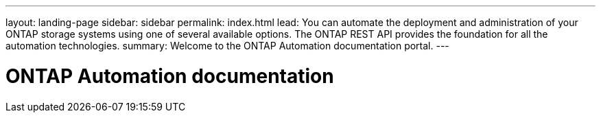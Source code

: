---
layout: landing-page
sidebar: sidebar
permalink: index.html
lead: You can automate the deployment and administration of your ONTAP storage systems using one of several available options. The ONTAP REST API provides the foundation for all the automation technologies.
summary: Welcome to the ONTAP Automation documentation portal.
---

= ONTAP Automation documentation
:hardbreaks:
:nofooter:
:icons: font
:linkattrs:
:imagesdir: ./media/
